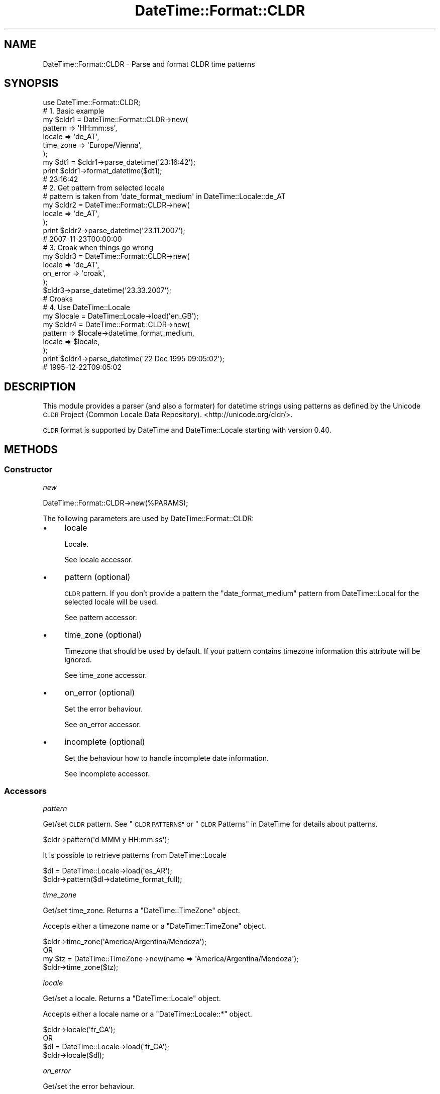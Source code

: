 .\" Automatically generated by Pod::Man 4.14 (Pod::Simple 3.41)
.\"
.\" Standard preamble:
.\" ========================================================================
.de Sp \" Vertical space (when we can't use .PP)
.if t .sp .5v
.if n .sp
..
.de Vb \" Begin verbatim text
.ft CW
.nf
.ne \\$1
..
.de Ve \" End verbatim text
.ft R
.fi
..
.\" Set up some character translations and predefined strings.  \*(-- will
.\" give an unbreakable dash, \*(PI will give pi, \*(L" will give a left
.\" double quote, and \*(R" will give a right double quote.  \*(C+ will
.\" give a nicer C++.  Capital omega is used to do unbreakable dashes and
.\" therefore won't be available.  \*(C` and \*(C' expand to `' in nroff,
.\" nothing in troff, for use with C<>.
.tr \(*W-
.ds C+ C\v'-.1v'\h'-1p'\s-2+\h'-1p'+\s0\v'.1v'\h'-1p'
.ie n \{\
.    ds -- \(*W-
.    ds PI pi
.    if (\n(.H=4u)&(1m=24u) .ds -- \(*W\h'-12u'\(*W\h'-12u'-\" diablo 10 pitch
.    if (\n(.H=4u)&(1m=20u) .ds -- \(*W\h'-12u'\(*W\h'-8u'-\"  diablo 12 pitch
.    ds L" ""
.    ds R" ""
.    ds C` ""
.    ds C' ""
'br\}
.el\{\
.    ds -- \|\(em\|
.    ds PI \(*p
.    ds L" ``
.    ds R" ''
.    ds C`
.    ds C'
'br\}
.\"
.\" Escape single quotes in literal strings from groff's Unicode transform.
.ie \n(.g .ds Aq \(aq
.el       .ds Aq '
.\"
.\" If the F register is >0, we'll generate index entries on stderr for
.\" titles (.TH), headers (.SH), subsections (.SS), items (.Ip), and index
.\" entries marked with X<> in POD.  Of course, you'll have to process the
.\" output yourself in some meaningful fashion.
.\"
.\" Avoid warning from groff about undefined register 'F'.
.de IX
..
.nr rF 0
.if \n(.g .if rF .nr rF 1
.if (\n(rF:(\n(.g==0)) \{\
.    if \nF \{\
.        de IX
.        tm Index:\\$1\t\\n%\t"\\$2"
..
.        if !\nF==2 \{\
.            nr % 0
.            nr F 2
.        \}
.    \}
.\}
.rr rF
.\" ========================================================================
.\"
.IX Title "DateTime::Format::CLDR 3"
.TH DateTime::Format::CLDR 3 "2017-06-02" "perl v5.32.0" "User Contributed Perl Documentation"
.\" For nroff, turn off justification.  Always turn off hyphenation; it makes
.\" way too many mistakes in technical documents.
.if n .ad l
.nh
.SH "NAME"
DateTime::Format::CLDR \- Parse and format CLDR time patterns
.SH "SYNOPSIS"
.IX Header "SYNOPSIS"
.Vb 1
\&    use DateTime::Format::CLDR;
\&
\&    # 1. Basic example
\&    my $cldr1 = DateTime::Format::CLDR\->new(
\&        pattern     => \*(AqHH:mm:ss\*(Aq,
\&        locale      => \*(Aqde_AT\*(Aq,
\&        time_zone   => \*(AqEurope/Vienna\*(Aq,
\&    );
\&
\&    my $dt1 = $cldr1\->parse_datetime(\*(Aq23:16:42\*(Aq);
\&
\&    print $cldr1\->format_datetime($dt1);
\&    # 23:16:42
\&
\&    # 2. Get pattern from selected locale
\&    # pattern is taken from \*(Aqdate_format_medium\*(Aq in DateTime::Locale::de_AT
\&    my $cldr2 = DateTime::Format::CLDR\->new(
\&        locale      => \*(Aqde_AT\*(Aq,
\&    );
\&
\&    print $cldr2\->parse_datetime(\*(Aq23.11.2007\*(Aq);
\&    # 2007\-11\-23T00:00:00
\&
\&    # 3. Croak when things go wrong
\&    my $cldr3 = DateTime::Format::CLDR\->new(
\&        locale      => \*(Aqde_AT\*(Aq,
\&        on_error    => \*(Aqcroak\*(Aq,
\&    );
\&
\&    $cldr3\->parse_datetime(\*(Aq23.33.2007\*(Aq);
\&    # Croaks
\&
\&    # 4. Use DateTime::Locale
\&    my $locale = DateTime::Locale\->load(\*(Aqen_GB\*(Aq);
\&    my $cldr4 = DateTime::Format::CLDR\->new(
\&        pattern     => $locale\->datetime_format_medium,
\&        locale      => $locale,
\&    );
\&
\&    print $cldr4\->parse_datetime(\*(Aq22 Dec 1995 09:05:02\*(Aq);
\&    # 1995\-12\-22T09:05:02
.Ve
.SH "DESCRIPTION"
.IX Header "DESCRIPTION"
This module provides a parser (and also a formater) for datetime strings
using patterns as defined by the Unicode \s-1CLDR\s0 Project
(Common Locale Data Repository). <http://unicode.org/cldr/>.
.PP
\&\s-1CLDR\s0 format is supported by DateTime and DateTime::Locale starting with
version 0.40.
.SH "METHODS"
.IX Header "METHODS"
.SS "Constructor"
.IX Subsection "Constructor"
\fInew\fR
.IX Subsection "new"
.PP
.Vb 1
\& DateTime::Format::CLDR\->new(%PARAMS);
.Ve
.PP
The following parameters are used by DateTime::Format::CLDR:
.IP "\(bu" 4
locale
.Sp
Locale.
.Sp
See locale accessor.
.IP "\(bu" 4
pattern (optional)
.Sp
\&\s-1CLDR\s0 pattern. If you don't provide a pattern the \f(CW\*(C`date_format_medium\*(C'\fR
pattern from DateTime::Local for the selected locale will be used.
.Sp
See pattern accessor.
.IP "\(bu" 4
time_zone (optional)
.Sp
Timezone that should be used by default. If your pattern contains
timezone information this attribute will be ignored.
.Sp
See time_zone accessor.
.IP "\(bu" 4
on_error (optional)
.Sp
Set the error behaviour.
.Sp
See on_error accessor.
.IP "\(bu" 4
incomplete (optional)
.Sp
Set the behaviour how to handle incomplete date information.
.Sp
See incomplete accessor.
.SS "Accessors"
.IX Subsection "Accessors"
\fIpattern\fR
.IX Subsection "pattern"
.PP
Get/set \s-1CLDR\s0 pattern. See \*(L"\s-1CLDR PATTERNS\*(R"\s0 or \*(L"\s-1CLDR\s0 Patterns\*(R" in DateTime
for details about patterns.
.PP
.Vb 1
\& $cldr\->pattern(\*(Aqd MMM y HH:mm:ss\*(Aq);
.Ve
.PP
It is possible to retrieve patterns from DateTime::Locale
.PP
.Vb 2
\& $dl = DateTime::Locale\->load(\*(Aqes_AR\*(Aq);
\& $cldr\->pattern($dl\->datetime_format_full);
.Ve
.PP
\fItime_zone\fR
.IX Subsection "time_zone"
.PP
Get/set time_zone. Returns a \f(CW\*(C`DateTime::TimeZone\*(C'\fR object.
.PP
Accepts either a timezone name or a \f(CW\*(C`DateTime::TimeZone\*(C'\fR object.
.PP
.Vb 4
\& $cldr\->time_zone(\*(AqAmerica/Argentina/Mendoza\*(Aq);
\& OR
\& my $tz = DateTime::TimeZone\->new(name => \*(AqAmerica/Argentina/Mendoza\*(Aq);
\& $cldr\->time_zone($tz);
.Ve
.PP
\fIlocale\fR
.IX Subsection "locale"
.PP
Get/set a locale. Returns a \f(CW\*(C`DateTime::Locale\*(C'\fR object.
.PP
Accepts either a locale name or a \f(CW\*(C`DateTime::Locale::*\*(C'\fR object.
.PP
.Vb 4
\& $cldr\->locale(\*(Aqfr_CA\*(Aq);
\& OR
\& $dl = DateTime::Locale\->load(\*(Aqfr_CA\*(Aq);
\& $cldr\->locale($dl);
.Ve
.PP
\fIon_error\fR
.IX Subsection "on_error"
.PP
Get/set the error behaviour.
.PP
Accepts the following values
.IP "\(bu" 4
\&'undef' (Literal) (default)
.Sp
Returns undef on error and sets errmsg
.IP "\(bu" 4
\&'croak'
.Sp
Croak on error
.IP "\(bu" 4
\&\s-1CODEREF\s0
.Sp
Run the given coderef on error.
.PP
\fIincomplete\fR
.IX Subsection "incomplete"
.PP
Set the behaviour how to handle incomplete Date information.
.PP
Accepts the following values
.IP "\(bu" 4
\&'1' (default)
.Sp
Sets the missing values to '1'. Thus if you only parse a time sting you would
get '0001\-01\-01' as the date.
.IP "\(bu" 4
\&'incomplete'
.Sp
Create a DateTime::Incomplete object instead.
.IP "\(bu" 4
\&\s-1CODEREF\s0
.Sp
Run the given coderef on incomplete values. The code reference will be
called with the \f(CW\*(C`DateTime::Format::CLDR\*(C'\fR object and a hash of parsed values
as supplied to \f(CW\*(C`DateTime\->new\*(C'\fR. It should return a modified hash which
will be passed to \f(CW\*(C`DateTime\->new\*(C'\fR.
.SS "Public Methods"
.IX Subsection "Public Methods"
\fIparse_datetime\fR
.IX Subsection "parse_datetime"
.PP
.Vb 1
\& my $datetime = $cldr\->parse_datetime($string);
.Ve
.PP
Parses a string and returns a \f(CW\*(C`DateTime\*(C'\fR object on success (If you provide
incomplete data and set the incomplete attribute accordingly it will
return a \f(CW\*(C`DateTime::Incomplete\*(C'\fR object). If the string cannot be parsed
an error will be thrown (depending on the \f(CW\*(C`on_error\*(C'\fR attribute).
.PP
\fIformat_datetime\fR
.IX Subsection "format_datetime"
.PP
.Vb 1
\& my $string = $cldr\->format_datetime($datetime);
.Ve
.PP
Formats a \f(CW\*(C`DateTime\*(C'\fR object using the set locale and pattern. (not the
time_zone)
.PP
\fIerrmsg\fR
.IX Subsection "errmsg"
.PP
.Vb 1
\& my $string = $cldr\->errmsg();
.Ve
.PP
Stores the last error message. Especially useful if the on_error behavior of the
object is 'undef', so you can work out why things went wrong.
.SS "Exportable functions"
.IX Subsection "Exportable functions"
There are no methods exported by default, however the following are available:
.PP
\fIcldr_format\fR
.IX Subsection "cldr_format"
.PP
.Vb 2
\& use DateTime::Format::CLDR qw(cldr_format);
\& &cldr_format($pattern,$datetime);
.Ve
.PP
\fIcldr_parse\fR
.IX Subsection "cldr_parse"
.PP
.Vb 4
\& use DateTime::Format::CLDR qw(cldr_parse);
\& &cldr_parse($pattern,$string);
\& OR
\& &cldr_parse($pattern,$string,$locale);
.Ve
.PP
Default locale is 'en'.
.SH "CLDR PATTERNS"
.IX Header "CLDR PATTERNS"
.SS "Parsing"
.IX Subsection "Parsing"
Some patterns like day of week, quarter, ect. cannot be used to construct
a date. However these patterns can be parsed, and a warning will be
issued if they do not match the parsed date.
.PP
Ambigous patterns (eg. narrow day of week formats for many locales) will
be parsed but ignored in datetime calculation.
.SS "Supported \s-1CLDR\s0 Patterns"
.IX Subsection "Supported CLDR Patterns"
See \*(L"\s-1CLDR\s0 Patterns\*(R" in DateTime.
.PP
\&\s-1CLDR\s0 provides the following patterns:
.IP "\(bu" 4
G{1,3}
.Sp
The abbreviated era (\s-1BC, AD\s0).
.IP "\(bu" 4
\&\s-1GGGG\s0
.Sp
The wide era (Before Christ, Anno Domini).
.IP "\(bu" 4
\&\s-1GGGGG\s0
.Sp
The narrow era, if it exists (and it mostly doesn't).
.Sp
Not used to construct a date.
.IP "\(bu" 4
y and y{3,}
.Sp
The year, zero-prefixed as needed.
.IP "\(bu" 4
yy
.Sp
This is a special case. It always produces a two-digit year, so \*(L"1976\*(R"
becomes \*(L"76\*(R".
.IP "\(bu" 4
Y{1,}
.Sp
The week of the year, from \f(CW\*(C`$dt\->week_year()\*(C'\fR.
.IP "\(bu" 4
u{1,}
.Sp
Same as \*(L"y\*(R" except that \*(L"uu\*(R" is not a special case.
.IP "\(bu" 4
Q{1,2}
.Sp
The quarter as a number (1..4).
.Sp
Not used to construct a date.
.IP "\(bu" 4
\&\s-1QQQ\s0
.Sp
The abbreviated format form for the quarter.
.Sp
Not used to construct a date.
.IP "\(bu" 4
\&\s-1QQQQ\s0
.Sp
The wide format form for the quarter.
.Sp
Not used to construct a date.
.IP "\(bu" 4
q{1,2}
.Sp
The quarter as a number (1..4).
.Sp
Not used to construct a date.
.IP "\(bu" 4
qqq
.Sp
The abbreviated stand-alone form for the quarter.
.Sp
Not used to construct a date.
.IP "\(bu" 4
qqqq
.Sp
The wide stand-alone form for the quarter.
.Sp
Not used to construct a date.
.IP "\(bu" 4
M{1,2}
.Sp
The numerical month.
.IP "\(bu" 4
\&\s-1MMM\s0
.Sp
The abbreviated format form for the month.
.IP "\(bu" 4
\&\s-1MMMM\s0
.Sp
The wide format form for the month.
.IP "\(bu" 4
\&\s-1MMMMM\s0
.Sp
The narrow format form for the month.
.IP "\(bu" 4
L{1,2}
.Sp
The numerical month.
.IP "\(bu" 4
\&\s-1LLL\s0
.Sp
The abbreviated stand-alone form for the month.
.IP "\(bu" 4
\&\s-1LLLL\s0
.Sp
The wide stand-alone form for the month.
.IP "\(bu" 4
\&\s-1LLLLL\s0
.Sp
The narrow stand-alone form for the month.
.IP "\(bu" 4
w{1,2}
.Sp
The week of the year, from \f(CW\*(C`$dt\->week_number()\*(C'\fR.
.Sp
Not used to construct a date.
.IP "\(bu" 4
W
.Sp
The week of the month, from \f(CW\*(C`$dt\->week_of_month()\*(C'\fR.
.Sp
Not used to construct a date.
.IP "\(bu" 4
d{1,2}
.Sp
The numeric day of of the month.
.IP "\(bu" 4
D{1,3}
.Sp
The numeric day of of the year.
.Sp
Not used to construct a date.
.IP "\(bu" 4
F
.Sp
The day of the week in the month, from \f(CW\*(C`$dt\->weekday_of_month()\*(C'\fR.
.Sp
Not used to construct a date.
.IP "\(bu" 4
g{1,}
.Sp
The modified Julian day, from \f(CW\*(C`$dt\->mjd()\*(C'\fR.
.Sp
Not supported by DateTime::Format::CLDR
.IP "\(bu" 4
E{1,3}
.Sp
The abbreviated format form for the day of the week.
.Sp
Not used to construct a date.
.IP "\(bu" 4
\&\s-1EEEE\s0
.Sp
The wide format form for the day of the week.
.Sp
Not used to construct a date.
.IP "\(bu" 4
\&\s-1EEEEE\s0
.Sp
The narrow format form for the day of the week.
.Sp
Not used to construct a date.
.IP "\(bu" 4
e{1,2}
.Sp
The \fIlocal\fR day of the week, from 1 to 7. This number depends on what
day is considered the first day of the week, which varies by
locale. For example, in the \s-1US,\s0 Sunday is the first day of the week,
so this returns 2 for Monday.
.Sp
Not used to construct a date.
.IP "\(bu" 4
eee
.Sp
The abbreviated format form for the day of the week.
.Sp
Not used to construct a date.
.IP "\(bu" 4
eeee
.Sp
The wide format form for the day of the week.
.Sp
Not used to construct a date.
.IP "\(bu" 4
eeeee
.Sp
The narrow format form for the day of the week.
.Sp
Not used to construct a date.
.IP "\(bu" 4
c
.Sp
The numeric day of the week (not localized).
.Sp
Not used to construct a date.
.IP "\(bu" 4
ccc
.Sp
The abbreviated stand-alone form for the day of the week.
.Sp
Not used to construct a date.
.IP "\(bu" 4
cccc
.Sp
The wide stand-alone form for the day of the week.
.Sp
Not used to construct a date.
.IP "\(bu" 4
ccccc
.Sp
The narrow format form for the day of the week.
.Sp
Not used to construct a date.
.IP "\(bu" 4
a
.Sp
The localized form of \s-1AM\s0 or \s-1PM\s0 for the time.
.IP "\(bu" 4
h{1,2}
.Sp
The hour from 1\-12.
.IP "\(bu" 4
H{1,2}
.Sp
The hour from 0\-23.
.IP "\(bu" 4
K{1,2}
.Sp
The hour from 0\-11.
.IP "\(bu" 4
k{1,2}
.Sp
The hour from 1\-24. Note that hour 24 is equivalent to midnight on the date
being parsed, not midnight of the next day.
.IP "\(bu" 4
j{1,2}
.Sp
The hour, in 12 or 24 hour form, based on the preferred form for the
locale. In other words, this is equivalent to either \*(L"h{1,2}\*(R" or
\&\*(L"H{1,2}\*(R".
.IP "\(bu" 4
m{1,2}
.Sp
The minute.
.IP "\(bu" 4
s{1,2}
.Sp
The second.
.IP "\(bu" 4
S{1,}
.Sp
The fractional portion of the seconds, rounded based on the length of the
specifier. This returned without a leading decimal point, but may have
leading or trailing zeroes.
.IP "\(bu" 4
A{1,}
.Sp
The millisecond of the day, based on the current time. In other words, if it
is 12:00:00.00, this returns 43200000.
.Sp
Not supported by DateTime::Format::CLDR
.IP "\(bu" 4
z{1,3}
.Sp
The time zone short name.
.IP "\(bu" 4
zzzz
.Sp
The time zone long name.
.IP "\(bu" 4
Z{1,3}
.Sp
The time zone offset.
.IP "\(bu" 4
\&\s-1ZZZZ\s0
.Sp
The time zone short name and the offset as one string, so something like
\&\*(L"\s-1CDT\-0500\*(R".\s0
.IP "\(bu" 4
v{1,3}
.Sp
The time zone short name.
.IP "\(bu" 4
vvvv
.Sp
The time zone long name.
.IP "\(bu" 4
V{1,3}
.Sp
The time zone short name.
.IP "\(bu" 4
\&\s-1VVVV\s0
.Sp
The time zone long name.
.SH "CAVEATS"
.IX Header "CAVEATS"
Patterns without separators (like 'dMy' or 'yMd') are ambigous for some
dates and might fail.
.PP
Quote from the Author of \f(CW\*(C`DateTime::Format::Strptime\*(C'\fR which also applies to
this module:
.PP
.Vb 4
\& "If your module uses this module to parse a known format: stop it. This module
\& is clunky and slow because it can parse almost anything. Parsing a known
\& format is not so difficult, is it? You\*(Aqll make your module faster if you do.
\& And you\*(Aqre not left at the whim of my potentially broken code."
.Ve
.SH "SUPPORT"
.IX Header "SUPPORT"
Please report any bugs or feature requests to
\&\f(CW\*(C`datetime\-format\-cldr@rt.cpan.org\*(C'\fR, or through the web interface at
<http://rt.cpan.org/Public/Bug/Report.html?Queue=DateTime::Format::CLDR>.
I will be notified and then you'll automatically be notified of the progress
on your report as I make changes.
.SH "SEE ALSO"
.IX Header "SEE ALSO"
datetime@perl.org mailing list
.PP
<http://datetime.perl.org/>
.PP
DateTime, DateTime::Locale, DateTime::TimeZone
and DateTime::Format::Strptime
.SH "AUTHOR"
.IX Header "AUTHOR"
.Vb 3
\&    Maroš Kollár
\&    CPAN ID: MAROS
\&    maros [at] k\-1.com
\&
\&    http://www.k\-1.com
.Ve
.SH "COPYRIGHT"
.IX Header "COPYRIGHT"
DateTime::Format::CLDR is Copyright (c) 2008\-2012 Maroš Kollár
\&\- <http://www.k\-1.com>
.SH "LICENCE"
.IX Header "LICENCE"
This library is free software, you can redistribute it and/or modify
it under the same terms as Perl itself.
